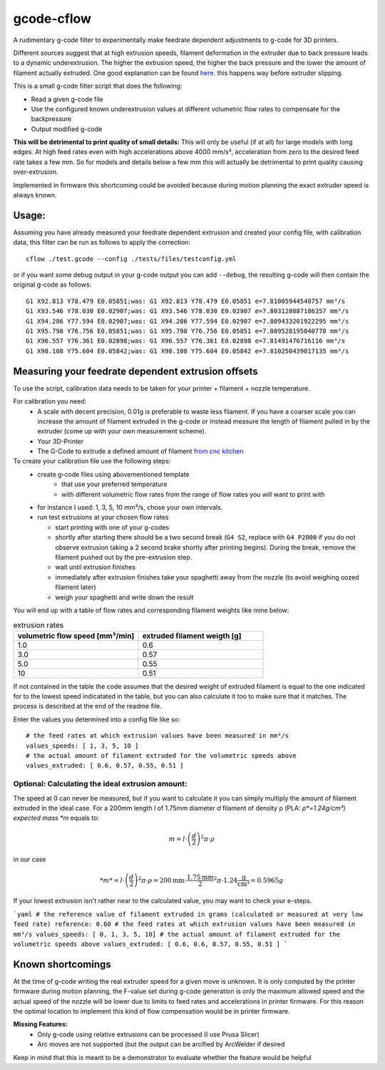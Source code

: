 gcode-cflow
===========
A rudimentary g-code filter to experimentally make feedrate dependent adjustments to g-code for 3D printers.

Different sources suggest that at high extrusion speeds, filament deformation in the extruder due to back pressure
leads to a dynamic underextrusion. The higher the extrusion speed, the higher the back pressure and the lower the
amount of filament actually extruded. One good explanation can be found `here <https://youtu.be/0xRtypDjNvI>`_.
this happens way before extruder slipping.

This is a small g-code filter script that does the following:

- Read a given g-code file
- Use the configured known underextrusion values at different volumetric flow rates to compensate for the backpressure
- Output modified g-code

**This will be detrimental to print quality of small details:**
This will only be useful (if at all) for large models with long edges. At high feed rates even with high accelerations
above 4000 mm/s², acceleration from zero to the desired feed rate takes a few mm. So for models and details below a
few mm this will actually be detrimental to print quality causing over-extrusion.

Implemented in firmware this shortcoming could be avoided because during motion planning the exact extruder speed
is always known.

Usage:
------
Assuming you have already measured your feedrate dependent extrusion and created your config file, with calibration
data, this filter can be run as follows to apply the correction::

    cflow ./test.gcode --config ./tests/files/testconfig.yml

or if you want some debug output in your g-code output you can add ``--debug``, the resulting g-code will
then contain the original g-code as follows::

    G1 X92.813 Y78.479 E0.05851;was: G1 X92.813 Y78.479 E0.05851 e=7.81005944548757 mm³/s
    G1 X93.546 Y78.030 E0.02907;was: G1 X93.546 Y78.030 E0.02907 e=7.803128087186357 mm³/s
    G1 X94.286 Y77.594 E0.02907;was: G1 X94.286 Y77.594 E0.02907 e=7.809433201922295 mm³/s
    G1 X95.798 Y76.756 E0.05851;was: G1 X95.798 Y76.756 E0.05851 e=7.809528195040778 mm³/s
    G1 X96.557 Y76.361 E0.02898;was: G1 X96.557 Y76.361 E0.02898 e=7.81491476716116 mm³/s
    G1 X98.108 Y75.604 E0.05842;was: G1 X98.108 Y75.604 E0.05842 e=7.810250439017135 mm³/s


Measuring your feedrate dependent extrusion offsets
---------------------------------------------------

To use the script, calibration data needs to be taken for your printer + filament + nozzle temperature.

For calibration you need:
 - A scale with decent precision, 0.01g is preferable to waste less filament. If you have a coarser scale you can
   increase the amount of filament extruded in the g-code or instead measure the length of filament pulled in by the
   extruder (come up with your own measurement scheme).
 - Your 3D-Printer
 - The G-Code to extrude a defined amount of filament `from cnc kitchen <https://www.cnckitchen.com/blog/testing-bimetallic-heat-breaks>`_

To create your calibration file use the following steps:
 - create g-code files using abovementioned template
    - that use your preferred temperature
    - with different volumetric flow rates from the range of flow rates you will want to print with
 - for instance I used: 1, 3, 5, 10 mm³/s, chose your own intervals.
 - run test extrusions at your chosen flow rates

   - start printing with one of your g-codes
   - shortly after starting there should be a two second break (``G4 S2``, replace with ``G4 P2000`` if you do
     not observe extrusion taking a 2 second brake shortly after printing begins). During the break,
     remove the filament pushed out by the pre-extrusion step.
   - wait until extrusion finishes
   - immediately after extrusion finishes take your spaghetti away from the nozzle (to avoid weighing oozed
     filament later)
   - weigh your spaghetti and write down the result

You will end up with a table of flow rates and corresponding filament weights like mine below:

.. list-table:: extrusion rates
   :widths: 20, 20
   :header-rows: 1

   * - volumetric flow speed [mm³/min]
     - extruded filament weigth [g]
   * - 1.0
     - 0.6
   * - 3.0
     - 0.57
   * - 5.0
     - 0.55
   * - 10
     - 0.51

If not contained in the table the code assumes that the desired weight of extruded filament is equal to the one
indicated for to the lowest speed indicatated in the table, but you can also calculate it too to make sure that it
matches. The process is described at the end of the readme file.

Enter the values you determined into a config file like so::

    # the feed rates at which extrusion values have been measured in mm³/s
    values_speeds: [ 1, 3, 5, 10 ]
    # the actual amount of filament extruded for the volumetric speeds above
    values_extruded: [ 0.6, 0.57, 0.55, 0.51 ]

Optional: Calculating the ideal extrusion amount:
'''''''''''''''''''''''''''''''''''''''''''''''''

The speed at 0 can never be measured, but if you want to
calculate it you can simply multiply the amount of filament extruded in the ideal case. For a 200mm length *l*
of 1.75mm diameter *d* filament of density ρ (PLA: *ρ*=1.24g/cm³) expected mass *m* equals to:

.. math::
   m = l\cdot \left(\frac{d}{2}\right)^{2} \pi \cdot \rho

in our case

.. math::
   *m* = l\cdot \left(\frac{d}{2}\right)^{2} \pi \cdot \rho = 200\mathrm{mm}\cdot\frac{1.75\mathrm{mm}}{2}^2\pi\cdot 1.24 \frac{\mathrm{g}}{\mathrm{cm}³}=0.5965g

If your lowest extrusion isn't rather near to the calculated value, you may want to check your e-steps.



```yaml
# the reference value of filament extruded in grams (calculated or measured at very low feed rate)
reference: 0.60
# the feed rates at which extrusion values have been measured in mm³/s
values_speeds: [ 0, 1, 3, 5, 10]
# the actual amount of filament extruded for the volumetric speeds above
values_extruded: [ 0.6, 0.6, 0.57, 0.55, 0.51 ]
```


Known shortcomings
------------------
At the time of g-code writing the real extruder speed for a given move is unknown. It is only computed by the
printer firmware during motion planning, the F-value set during g-code generation is only the maximum allowed speed
and the actual speed of the nozzle will be lower due to limits to feed rates and accelerations in printer firmware.
For this reason the optimal location to implement this kind of flow compensation would be in printer firmware.

**Missing Features:**
 - Only g-code using relative extrusions can be processed (I use Prusa Slicer)
 - Arc moves are not supported (but the output can be arcified by ArcWelder if desired

Keep in mind that this is meant to be a demonstrator to evaluate whether the feature would be helpful